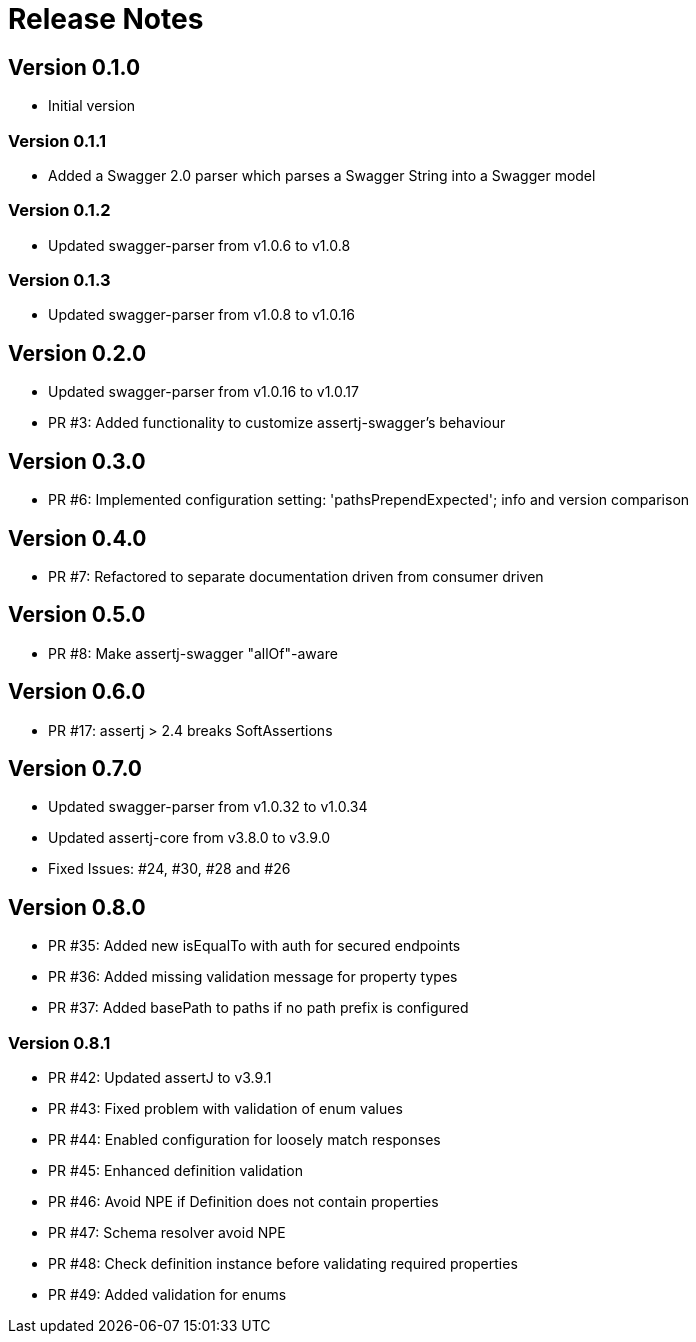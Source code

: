 = Release Notes

== Version 0.1.0
* Initial version

=== Version 0.1.1
* Added a Swagger 2.0 parser which parses a Swagger String into a Swagger model

=== Version 0.1.2
* Updated swagger-parser from v1.0.6 to v1.0.8

=== Version 0.1.3
* Updated swagger-parser from v1.0.8 to v1.0.16

== Version 0.2.0
* Updated swagger-parser from v1.0.16 to v1.0.17
* PR #3: Added functionality to customize assertj-swagger's behaviour

== Version 0.3.0
* PR #6: Implemented configuration setting: 'pathsPrependExpected'; info and version comparison

== Version 0.4.0
* PR #7: Refactored to separate documentation driven from consumer driven

== Version 0.5.0
* PR #8: Make assertj-swagger "allOf"-aware

== Version 0.6.0
* PR #17: assertj > 2.4 breaks SoftAssertions

== Version 0.7.0
* Updated swagger-parser from v1.0.32 to v1.0.34
* Updated assertj-core from v3.8.0 to v3.9.0
* Fixed Issues: #24, #30, #28 and #26

== Version 0.8.0
* PR #35: Added new isEqualTo with auth for secured endpoints
* PR #36: Added missing validation message for property types
* PR #37: Added basePath to paths if no path prefix is configured

=== Version 0.8.1
* PR #42: Updated assertJ to v3.9.1
* PR #43: Fixed problem with validation of enum values
* PR #44: Enabled configuration for loosely match responses
* PR #45: Enhanced definition validation
* PR #46: Avoid NPE if Definition does not contain properties
* PR #47: Schema resolver avoid NPE
* PR #48: Check definition instance before validating required properties
* PR #49: Added validation for enums

